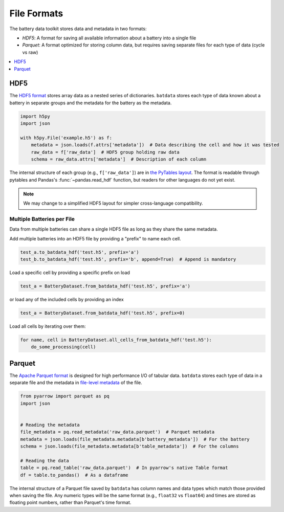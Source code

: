 File Formats
============

The battery data toolkit stores data and metadata in two formats:

- *HDF5*: A format for saving all available information about a battery into a single file
- *Parquet*: A format optimized for storing column data, but requires saving separate files for each type of data (cycle vs raw)

.. contents::
  :local:
  :depth: 1

.. _hdf5:

HDF5
----

The `HDF5 format <https://support.hdfgroup.org/documentation/hdf5/latest/>`_ stores array data as a nested series of dictionaries.
``batdata`` stores each type of data known about a battery in separate groups
and the metadata for the battery as the metadata.

.. code-block:: python

    import h5py
    import json

    with h5py.File('example.h5') as f:
        metadata = json.loads(f.attrs['metadata'])  # Data describing the cell and how it was tested
        raw_data = f['raw_data']  # HDF5 group holding raw data
        schema = raw_data.attrs['metadata']  # Description of each column

The internal structure of each group (e.g., ``f['raw_data']``) are in `the PyTables layout <https://www.pytables.org/usersguide/file_format.html>`_.
The format is readable through pytables and Pandas's :func:`~pandas.read_hdf` function, but readers for other languages do not yet exist.

.. note::

    We may change to a simplified HDF5 layout for simpler cross-language compatibility.


Multiple Batteries per File
+++++++++++++++++++++++++++

Data from multiple batteries can share a single HDF5 file as long as they share the same metadata.

Add multiple batteries into an HDF5 file by providing a "prefix" to name each cell.

.. code-block:: python

    test_a.to_batdata_hdf('test.h5', prefix='a')
    test_b.to_batdata_hdf('test.h5', prefix='b', append=True)  # Append is mandatory


Load a specific cell by providing a specific prefix on load

.. code-block:: python

    test_a = BatteryDataset.from_batdata_hdf('test.h5', prefix='a')


or load any of the included cells by providing an index

.. code-block:: python

    test_a = BatteryDataset.from_batdata_hdf('test.h5', prefix=0)

Load all cells by iterating over them:

.. code-block:: python

    for name, cell in BatteryDataset.all_cells_from_batdata_hdf('test.h5'):
        do_some_processing(cell)

Parquet
-------

The `Apache Parquet format <https://en.wikipedia.org/wiki/Apache_Parquet>`_ is designed for high performance I/O of tabular data.
``batdata`` stores each type of data in a separate file and the metadata in `file-level metadata <https://parquet.apache.org/docs/file-format/metadata/>`_
of the file.

.. code-block:: python

    from pyarrow import parquet as pq
    import json


    # Reading the metadata
    file_metadata = pq.read_metadata('raw_data.parquet')  # Parquet metadata
    metadata = json.loads(file_metadata.metadata[b'battery_metadata'])  # For the battery
    schema = json.loads(file_metadata.metadata[b'table_metadata'])  # For the columns

    # Reading the data
    table = pq.read_table('raw_data.parquet')  # In pyarrow's native Table format
    df = table.to_pandas()  # As a dataframe

The internal structure of a Parquet file saved by ``batdata`` has column names and data types which match those provided when saving the file.
Any numeric types will be the same format (e.g., ``float32`` vs ``float64``)
and times are stored as floating point numbers, rather than Parquet's time format.
